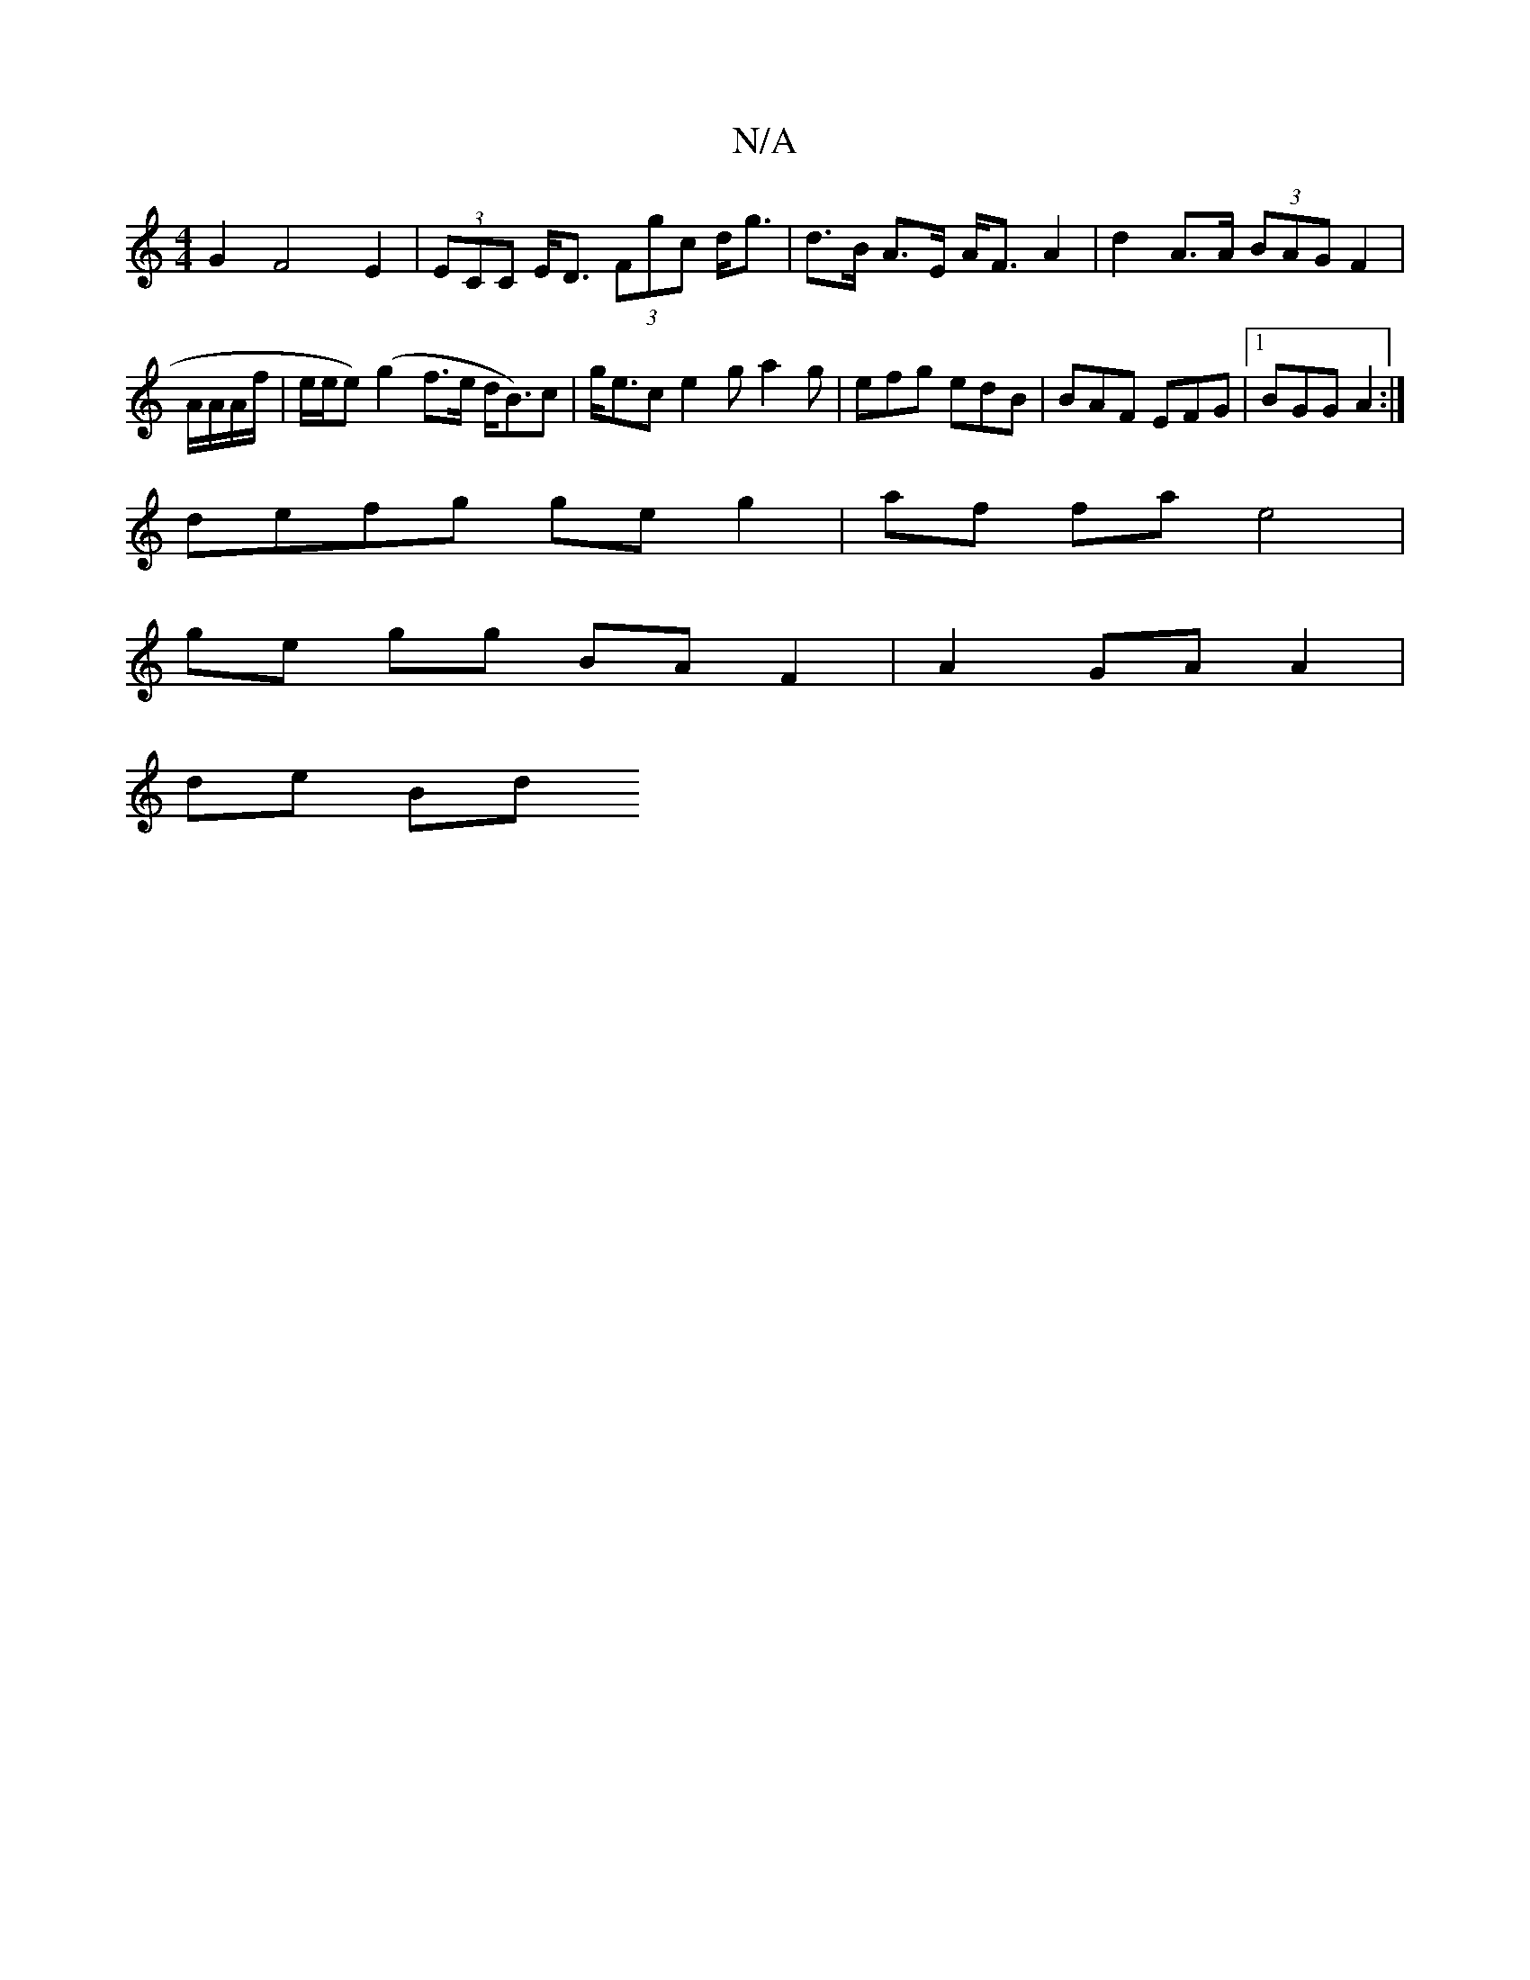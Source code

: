 X:1
T:N/A
M:4/4
R:N/A
K:Cmajor
 G2 F4 E2 | (3ECC E<D (3Fgc d<g | d>B A>E A<F A2 | d2 A>A (3BAG F2 | A/A/A/f/| e/e/e)(g2 f>e d<B)c|g<ec}e2g a2g | efg edB | BAF EFG |1 BGG A2 :|
defg ge g2 | af fa e4 |
ge gg BA F2 | A2 GA A2 |
de Bd 